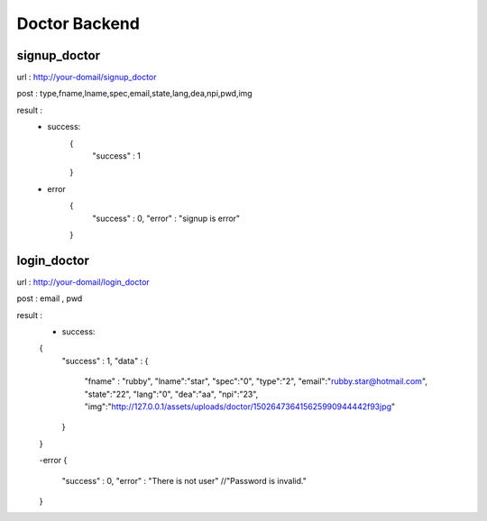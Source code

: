 ##############
Doctor Backend
##############

*************
signup_doctor
*************
url : http://your-domail/signup_doctor

post : type,fname,lname,spec,email,state,lang,dea,npi,pwd,img

result :
        - success:
            {
                "success" : 1
            }
        - error
            {
                "success" : 0,
                "error" : "signup is error"
            }

************
login_doctor
************
url : http://your-domail/login_doctor

post : email , pwd

result :
        - success:
        {
            "success" : 1,
            "data" : {
                "fname" : "rubby",
                "lname":"star",
                "spec":"0",
                "type":"2",
                "email":"rubby.star@hotmail.com",
                "state":"22",
                "lang":"0",
                "dea":"aa",
                "npi":"23",
                "img":"http:\/\/127.0.0.1\/assets\/uploads\/doctor\/150264736415625990944442f93jpg"
            }
        }

        -error
        {
            "success" : 0,
            "error" : "There is not user"    //"Password is invalid."
        }

